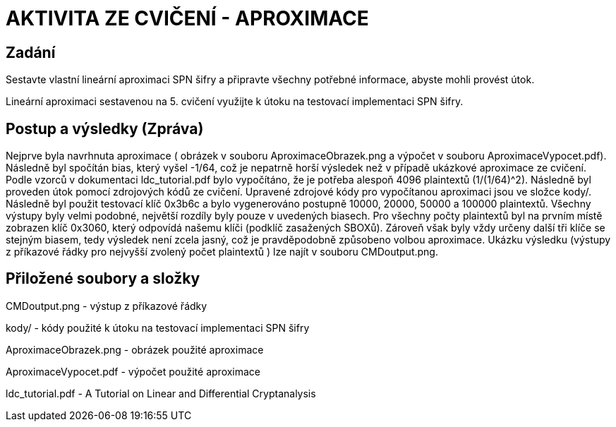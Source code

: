 # AKTIVITA ZE CVIČENÍ - APROXIMACE

## Zadání

Sestavte vlastní lineární aproximaci SPN šifry a připravte všechny potřebné informace, abyste mohli provést útok.

Lineární aproximaci sestavenou na 5. cvičení využijte k útoku na testovací implementaci SPN šifry. 

## Postup a výsledky (Zpráva)

Nejprve byla navrhnuta aproximace ( obrázek v souboru AproximaceObrazek.png a výpočet v souboru AproximaceVypocet.pdf). Následně byl spočítán bias, který vyšel -1/64, což je nepatrně horší výsledek než v případě ukázkové aproximace ze cvičení. Podle vzorců v dokumentaci ldc_tutorial.pdf bylo vypočítáno, že je potřeba alespoň 4096 plaintextů (1/(1/64)^2). Následně byl proveden útok pomocí zdrojových kódů ze cvičení. Upravené zdrojové kódy pro vypočítanou aproximaci jsou ve složce kody/.  Následně byl použit testovací klíč 0x3b6c a bylo vygenerováno postupně 10000, 20000, 50000 a 100000 plaintextů. Všechny výstupy byly velmi podobné, největší rozdíly byly pouze v uvedených biasech. Pro všechny počty plaintextů byl na prvním místě zobrazen klíč 0x3060, který odpovídá našemu klíči (podklíč zasažených SBOXů). Zároveň však byly vždy určeny další tři klíče se stejným biasem, tedy výsledek není zcela jasný, což je pravděpodobně způsobeno volbou aproximace. Ukázku výsledku (výstupy z příkazové řádky pro nejvyšší zvolený počet plaintextů ) lze najít v souboru CMDoutput.png. 

## Přiložené soubory a složky

CMDoutput.png - výstup z příkazové řádky

kody/ - kódy použité k útoku na testovací implementaci SPN šifry

AproximaceObrazek.png - obrázek použité aproximace

AproximaceVypocet.pdf - výpočet použité aproximace

ldc_tutorial.pdf - A Tutorial on Linear and Differential Cryptanalysis

